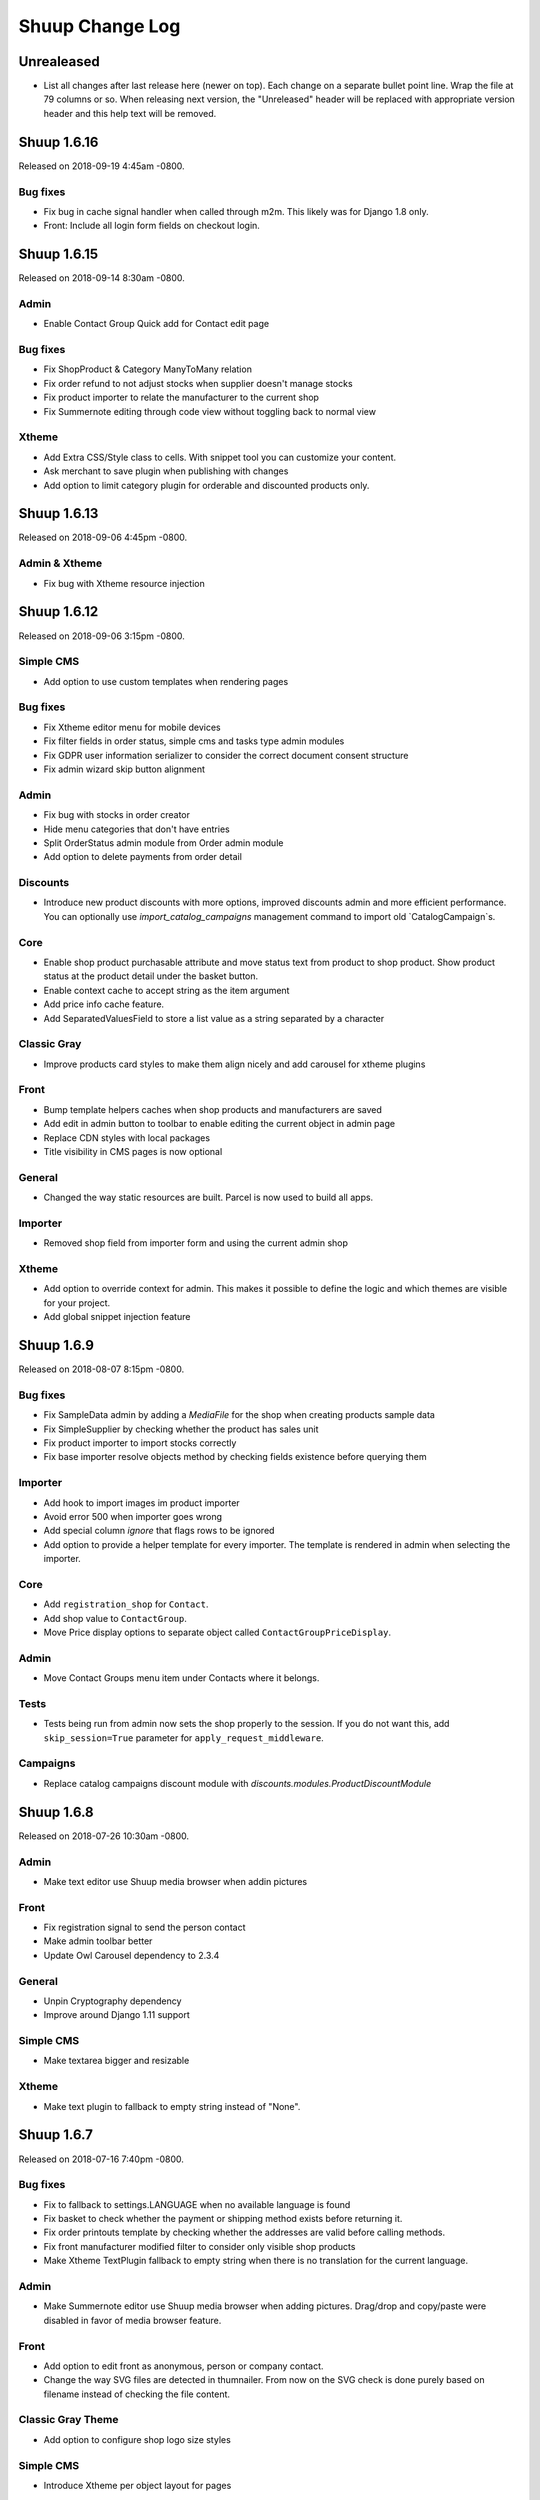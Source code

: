 Shuup Change Log
================

Unrealeased
-----------

- List all changes after last release here (newer on top).  Each change
  on a separate bullet point line.  Wrap the file at 79 columns or so.
  When releasing next version, the "Unreleased" header will be replaced
  with appropriate version header and this help text will be removed.


Shuup 1.6.16
------------

Released on 2018-09-19 4:45am -0800.

Bug fixes
~~~~~~~~~

- Fix bug in cache signal handler when called through m2m.
  This likely was for Django 1.8 only.
- Front: Include all login form fields on checkout login.


Shuup 1.6.15
------------

Released on 2018-09-14 8:30am -0800.

Admin
~~~~~

- Enable Contact Group Quick add for Contact edit page

Bug fixes
~~~~~~~~~

- Fix ShopProduct & Category ManyToMany relation
- Fix order refund to not adjust stocks when supplier doesn't manage stocks
- Fix product importer to relate the manufacturer to the current shop
- Fix Summernote editing through code view without toggling back to normal view

Xtheme
~~~~~~

- Add Extra CSS/Style class to cells. With snippet tool you can customize
  your content.
- Ask merchant to save plugin when publishing with changes
- Add option to limit category plugin for orderable and discounted
  products only.


Shuup 1.6.13
------------

Released on 2018-09-06 4:45pm -0800.

Admin & Xtheme
~~~~~~~~~~~~~

- Fix bug with Xtheme resource injection

Shuup 1.6.12
------------

Released on 2018-09-06 3:15pm -0800.

Simple CMS
~~~~~~~~~~

- Add option to use custom templates when rendering pages

Bug fixes
~~~~~~~~~

- Fix Xtheme editor menu for mobile devices
- Fix filter fields in order status, simple cms and tasks type admin modules
- Fix GDPR user information serializer to consider the correct document consent structure
- Fix admin wizard skip button alignment

Admin
~~~~~

- Fix bug with stocks in order creator
- Hide menu categories that don't have entries
- Split OrderStatus admin module from Order admin module
- Add option to delete payments from order detail

Discounts
~~~~~~~~~

- Introduce new product discounts with more options, improved discounts admin and
  more efficient performance. You can optionally use `import_catalog_campaigns`
  management command to import old `CatalogCampaign`s.

Core
~~~~

- Enable shop product purchasable attribute and move status text from product
  to shop product. Show product status at the product detail under the basket button.
- Enable context cache to accept string as the item argument
- Add price info cache feature.
- Add SeparatedValuesField to store a list value as a string separated by a character

Classic Gray
~~~~~~~~~~~~

- Improve products card styles to make them align nicely and add carousel for xtheme plugins

Front
~~~~~

- Bump template helpers caches when shop products and manufacturers are saved
- Add edit in admin button to toolbar to enable editing the current object in admin page
- Replace CDN styles with local packages
- Title visibility in CMS pages is now optional

General
~~~~~~~

- Changed the way static resources are built. Parcel is now used to build all apps.

Importer
~~~~~~~~

- Removed shop field from importer form and using the current admin shop

Xtheme
~~~~~~

- Add option to override context for admin. This makes it possible to define
  the logic and which themes are visible for your project.
- Add global snippet injection feature

Shuup 1.6.9
-----------

Released on 2018-08-07 8:15pm -0800.

Bug fixes
~~~~~~~~~

- Fix SampleData admin by adding a `MediaFile` for the shop when creating products sample data
- Fix SimpleSupplier by checking whether the product has sales unit
- Fix product importer to import stocks correctly
- Fix base importer resolve objects method by checking fields existence before querying them

Importer
~~~~~~~~

- Add hook to import images im product importer
- Avoid error 500 when importer goes wrong
- Add special column `ignore` that flags rows to be ignored
- Add option to provide a helper template for every importer.
  The template is rendered in admin when selecting the importer.

Core
~~~~

- Add ``registration_shop`` for ``Contact``.
- Add shop value to ``ContactGroup``.
- Move Price display options to separate object called ``ContactGroupPriceDisplay``.

Admin
~~~~~

- Move Contact Groups menu item under Contacts where it belongs.

Tests
~~~~~

- Tests being run from admin now sets the shop properly to the session. If you
  do not want this, add ``skip_session=True`` parameter for ``apply_request_middleware``.

Campaigns
~~~~~~~~~

- Replace catalog campaigns discount module with `discounts.modules.ProductDiscountModule`


Shuup 1.6.8
-----------

Released on 2018-07-26 10:30am -0800.

Admin
~~~~~

- Make text editor use Shuup media browser when addin pictures

Front
~~~~~

- Fix registration signal to send the person contact
- Make admin toolbar better
- Update Owl Carousel dependency to 2.3.4

General
~~~~~~~

- Unpin Cryptography dependency
- Improve around Django 1.11 support

Simple CMS
~~~~~~~~~~

- Make textarea bigger and resizable

Xtheme
~~~~~~

- Make text plugin to fallback to empty string instead of "None".

Shuup 1.6.7
-----------

Released on 2018-07-16 7:40pm -0800.

Bug fixes
~~~~~~~~~

- Fix to fallback to settings.LANGUAGE when no available language is found
- Fix basket to check whether the payment or shipping method exists before returning it.
- Fix order printouts template by checking whether the addresses are valid
  before calling methods.
- Fix front manufacturer modified filter to consider only visible shop products
- Make Xtheme TextPlugin fallback to empty string when there is no translation for the current language.

Admin
~~~~~

- Make Summernote editor use Shuup media browser when adding pictures.
  Drag/drop and copy/paste were disabled in favor of media browser feature.

Front
~~~~~

- Add option to edit front as anonymous, person or company contact.
- Change the way SVG files are detected in thumnailer. From now on the SVG
  check is done purely based on filename instead of checking the file
  content.

Classic Gray Theme
~~~~~~~~~~~~~~~~~~

- Add option to configure shop logo size styles

Simple CMS
~~~~~~~~~~

- Introduce Xtheme per object layout for pages

Xtheme
~~~~~~

- Make the Parler default language be the first language in plugin multi-language form
- Add option to render extra templates in theme configuration.
- Add option for per object placeholders
- Fix bug deleting last row from placeholder
- Do not render placeholders that can't be edited

Shuup 1.6.6
-----------

Released on 2018-07-06 1:15pm -0800.

Core
~~~~

- Add method to initialize cache variables

Front
~~~~~

- Add parameter to general template tags to filter only products on sale

Xtheme
~~~~~~

- Add option to show only sale items in highlight plugin

Admin
~~~~~

- Add `HexColorWidget` to pick hexadecimal colors on input fields
- Add button to edit selected instances on select inputs

General
~~~~~~~

- Add `front_model_url_resolver` and `admin_model_url_resolver` provides key to resolve models URLs

Carousel
~~~~~~~~

- Add option to customize arrows and slide dot colors

Shuup 1.6.5
-----------

Released on 2018-07-02 1:15am -0800.

General
~~~~~~

- Allow django-mptt<0.9 for Django 1.8 and 1.9.

Shuup 1.6.4
-----------

General
~~~~~~~

- Changed the way regions script is inject into templates.
   Now it is a static source script that can be cached by browser.

Xtheme
~~~~~~

- Add new resource locations: `content_start` and `content_end`

Shuup 1.6.3
-----------

Released on 2018-06-28 8:00pm -0800.

GDPR
~~~~

- When making changes to consent pages, the customer is now being shown (s)he should re-consent.

Core
~~~~

- Add new provider `front_registration_field_provider`.
- Add new provider `front_company_registration_form_provider`.
- Add new provider `checkout_confirm_form_field_provider`
- Add new provider `front_auth_form_field_provider`

Front
~~~~~

- Add shop option to limit storefront language options
- Add option to hide prices and set catalog mode with xtheme settings
- Add new signal `checkout_complete`. Fires when the checkout process is complete.
- Add new signal `login_allowed`. Fires when login allowed is being checked.
- Add new signal `person_registration_save`. Fires when a person registers.
- Add new signal `company_registration_save`. Fires when a company registers.

Campaigns
~~~~~~~~~

- Fix migrations. This would require old projects to fake moved
  `campaigns.0012_basket_campaign_undiscounted` migration.

Importer
~~~~~~~~

- Enable importer modules to provide example files
- Require only shop change permission to execute data imports

Notify
~~~~~~

- Fix migrations. This requires old projects to fake migrations until
  `notify.0006_shop_not_null`.

Simple CMS
~~~~~~~~~~

- Add option to provide form parts to admin edit view
- Add support for choosing whether the timestamps are shown if the
  `list_children_on_page` has been set to `True`.


Shuup 1.6.2
-----------

Released on 2018-06-20 9:30am -0800.

Xtheme
~~~~~

- Fix Finnish translations.


Shuup 1.6.1
-----------

Released on 2018-06-19 13:15am -0800.

Core
~~~~

- Fixed typo on `SHUUP_PROVIDES_BLACKLIST` setting name

Admin
~~~~~

- Do not add or remove superusers from shop staff members
- Fixed shop checkout config to skip form when creating a new shop

Front
~~~~~

- Make company registration per shop
- Add option to enable company tax number validation for EU

General/miscellaneous
~~~~~~~~~~~~~~~~~~~~~

- Add support for Django 1.11 and for now on Shuup is installed over Django 1.11
by default. There is still unofficial support for Django 1.8 and 1.9 which
means that after installing Shuup you can downgrade your Django and Django
polymorphic versions. We will also still run tests for these old versions
while adding new features to Shuup. See tox.ini for information about
downgrades required to run Shuup with old Django.


Shuup 1.6.0
-----------

Released on 2018-06-04 10:15am -0800.

Core
~~~~

- Add Tasks app to manage contact tasks
- GDPR: create option in customer dashboard to download personal data and anonymize account
- GDPR: add xtheme plugin to warn about data protection
- Add models to support General Data Protection Regulation (GDPR)
- Enable creating basket with a custom shop
- Base supplier: Only check stocks for stock managed suppliers when
  creating shipments.
- Make core basket command return the added line id
- Provides: add setting to blacklist undesired provides
- Refund: check the max refundable items when doing partial refunds
- Add customer related fields account manager, tax group and customer
  groups to order for sales reporting.
- Order source: consider the packages quantities in order source lines
- Report: change date filter field to DateTime
- OrderCreator: Dispatch a signal when adding lines to order
- Enable refunds for order API
- API: Improved suppliers stock endpoints
- Add setting to manage contacts per shop
- Add ``ShuupMiddleware`` to set the current request shop
- Add ``get_supplier`` for shop product to define the business logic of
  getting supplier for order/basket line
- Add shops to supplier to define which shops the supplier is available for
- Introduce settings provider through new provide key
  ``shuup_settings_provider``
- Breaking change: Admin Section receives the request object and get methods
  converted to classmethod
- API: allow user to remove and clear basket coupons
- API: allow custom Basket serializer
- API: only return shop products of enabled shops
- Do not allow adding variation parents in the basket
- API: serialize front shop product price info
- API: Return basket customer information
- API: Add option to reset password for authenticated users
- API: Add opiton to reset password with token
- API: ``shuup.front.apps.auth.forms.PasswordRecoveryForm`` to core
- Add name, description and short_description fields to ShopProduct model
- API: add basket endpoint
- API: created front simple product endpoint
- API: add front orders endpoint to fetch users order history
- API: added nearby filter for products
- API: added nearby filter for shops
- API: allow orders to be created without customer, addresses, or service
  methods
- API: add front user endpoint
- API: add address endpoint
- API: add person contact endpoint
- API: add address endpoint

Admin
~~~~~

- Add admin module to configure settings for GDPR
- Add specific form to request and reset staff user password
- Allow shipments only for suppliers assigned to order lines
- Add JavaScript Mass Action type
- Add multi shop support for media browser
- Improve admin order creator translations
- Add option to filter variation parents for product select view
- Fix home view help blocks filtering objects by the current shop
- Fix bug: Filter category parent choices based on current shop
- Add middleware to select and set the current shop in the request
- Breaking change: add optional shop parameter in ``get_model_url`` method of
  admin module
- Add middleware to select the active admin shop using session
- Only categories, orders, products, contacts, campaigns and services for the
  active shop are displayed in the admin
- Menu categories without any children are hidden

Front
~~~~~

- Add custom method to cache MPTT child nodes
- GDPR: require user consent on registration and on authentication
- Breaking change: pass the request from registration views to forms to allow custom logics
- Create GDPR consent when placing the order
- Add shop option to require payment and shipping methods on checkout
- Add shops for carousels
- Add util for checking whether current user is admin
- Limit reqular user login access to own specified shop only

Campaigns
~~~~~~~~~

- Remove uniqueness from coupon code texts. Instead make sure that one shop
  does not have multiple active basket campaigns with same code.

Customer Group Pricing
~~~~~~~~~~~~~~~~~~~~~~

- Introduce Customer Group Discounts.  A discount module to configure
  discounts by contact group.

Notify
~~~~~~

- Add multi-shop support in notify scripts.

Simple CMS
~~~~~~~~~~

- Add page type to support GDPR consent document
- Add shop attribute in `Page` model to work in multishop environments

Importer
~~~~~~~~

- Add multi shop support

Shuup 1.5.0
-----------

Released on 2018-02-22 9:00 +0200.

Campaigns
~~~~~~~~~

- New basket condition and effect for undiscounted items

Reporting
~~~~~~~~~

- Consider timezone in sales report: Localize the order dates to the
  current timezone before using that to group
- Consider timezone in sales per hour report

Tests
~~~~~

- Fix order report tests to use correctly typed datetime parameters

Shuup 1.4.1
-----------

Released on 2018-02-10 14:15 +0200.

Reporting
~~~~~~~~~

- Make selected end date inclusive when filtering orders for reports

Shuup 1.4.0
-----------

Released on 2017-11-29 13:00 +0200.

Admin
~~~~~

- Picotable: Make it possible to provide custom columns

Front
~~~~~

- Category View: Extract product filters to a function

Notify
~~~~~~

- Allow Reply-To header for email notifications

Shuup 1.3.0
-----------

Released on 2017-11-08 12:50 +0200.

Front
~~~~~

- Add SHUUP_CHECKOUT_CONFIRM_FORM_PROPERTIES setting which can be used
  to change confirm form field properties on order confirm page

Shuup 1.2.2
-----------

Released on 2017-11-08 12:35 +0200.

Core
~~~~

- Fix default OrderStatus identifiers and add a management command
  ``shuup_fix_order_status_identifiers`` to fix them in the database too

Shuup 1.2.1
-----------

Released on 2017-10-19 12:30 +0300.

Core
~~~~

- price_display: Fix IndexError when product has no orderable children

Front
~~~~~

- Add missing Finnish translations for customer information app

Notify
~~~~~~

- Serialize Boolean event variable as boolean rather than text

Shuup 1.2.0
-----------

Released on 2017-10-17 15:00 +0300.

Core
~~~~

- Fix caching of price display filters
- Fix serializaiton of JSON fields in Order: Object rather than string
- Add new shipment_created_and_processed signal
- Improve OrderSource caching for deserialization speedup
- Add new product count methods to OrderSource
- Fix bug in purchase multiple checking of ShopProduct
- Add unit interface to ShopProduct, OrderLine and SourceLine
- Add DisplayUnit model
- Rename ``SalesUnit.short_name`` to ``symbol``
- Improve variation product orderability check performance
- Add `created_on` and `modified_on` fields for shop
- Make shop identifier max length to 128 characters
- Add `staff_members` manytomanyfield for shop

Admin
~~~~~

- Fix contact list type filter
- Add option to define a custom admin module loader
- Quick add staff members for shops
- Main menu is now updateable through provides.
- Add new provide category called `order_printouts_delivery_extra_fields`
  which can be used to add extra rows to order delivery slip.
- Add new provide category called `admin_order_information` which can be used
  to add extra information rows to order detail page.
- Use select2 multiple field for shop staff members
- Fix bug in "Select All" mass action
- Fix bug in product choice widget
- Display last 12 months of sales in the dashboard chart

Front
~~~~~

- Add SHUUP_PERSON_CONTACT_FIELD_PROPERTIES setting which can be used
  to change person contact form field properties
- Fix caching of ``shuup.product.is_visible`` template function
- Checkout: Fix method phase attribute population
- Send registration activation e-mail via notify event
- Cusmoter information: Replace untranslated "Not specified" with a dash
- Trigger shipment created event when addons have already processed it
- Fix caching problem related to superuser being all seeing
- Add shop phone and number on order received notification
- Fix bug: Could no change quantities of unorderable lines in the basket
- Use display units when rendering product quantities
- Add new provide category called `product_context_extra`
  which can be used to add extra data to the product context.
- It's now possible to re-order old order from order history
- It's now possible for addons to extend front main menu using the new
  ``front_menu_extender`` provide.  See :doc:`provides.rst` for more
  information.
- Fix default error handler always returning 200 OK as an HTTP status code.
  Now returns the appropriate status code.

Xtheme
~~~~~~

- Revert the query-parameter hack for static files introduced in 1.1.
  Django's ManifestStaticFilesStorage can be used as a cleaner and more
  robust way to implement auto-updating URLs for static files.
- Fix Social Media Links plugin
- Fix product highlight plugin best selling products

Campaigns
~~~~~~~~~

- Fix handling of non-integer quantity in FreeProductLine

Reporting
~~~~~~~~~

- Extend default tax report with pre-tax amount and total

General/miscellaneous
~~~~~~~~~~~~~~~~~~~~~

- Fix usages of non-unicode ``gettext_lazy``
- Improve API documentation of the models with model field descriptions

Shuup 1.1.0
-----------

Addons
~~~~~~

- Enhance/fix bugs addons installation. Addons upload now allows only wheels.

Admin
~~~~~

- Select2Multiple widget now looks for `search_fields` instance attribute to
  get searchable fields
- Allow product variation variables and values to be manually sorted.

Notification
~~~~~~~~~~~~

- Allow user to create scripts based on templates available from
  `notify_script_template` provide category

Campaigns
~~~~~~~~~

- Create Coupons report

Reporting
~~~~~~~~~

- Create Product Total Sales report
- Create New Costumers report
- Total Sales report shows number of customers and the average customer sale
- Create Customer Sales report
- Create Taxes report
- Create Shipping report
- Create Refunds report

General/miscellaneous
~~~~~~~~~~~~~~~~~~~~~

- Add Shuup version to static urls

Shuup 1.0.0
-----------

Core
~~~~

- Add product short description attribute field
- ``SHUUP_REFERENCE_NUMBER_METHOD``, ``SHUUP_REFERENCE_NUMBER_LENGTH``
  and ``SHUUP_REFERENCE_NUMBER_PREFIX`` are now mere defaults and can be
  changed from settings under main menu "Settings > Other Settings >
  System Settings".
- Changed ``SHUUP_REFERENCE_NUMBER_LENGTH`` from 10 to 17
- Add context cache utils. Context cache is mainly build for products and
  shop products but it can cache also other context related content.
- Core: add provide entry to load report writers
- API: add endpoints for product variation management and linkage
- API: add endpoint to make a package Product
- API: add endpoint to add attributes in Product
- API: add endpoint for Product Type
- API: add endpoint to send and manage product media
- API: add endpoint for Attribute
- API: add endpoint for Tax Class
- API: add endpoint for Sales Unit
- API: add endpoint for Manufacturer
- Add option to hide visible categories from menu
- API: add endpoint for Stocks
- Add option to limit service availability with shipping/payment country
- API: Enable option to filter orders with id, identifier, date and status.
- API: Enable option to filter users with id and email.
- API: Add option to filter cotacts with id, email and group id
- API: add endpoint for Shipments
- Add option to limit service availability based on order total
- Add the setting ``SHUUP_ERROR_PAGE_HANDLERS_SPEC`` to handle custom error
  pages (400, 403, 404 and 500)

Admin
~~~~~

- Add shop configuration to only allow orders with a minimum total
- Add order reference number configuration under Shop configuration
- Add System Settings view under "Settings > Other Settings"
- Add option to update order addresses
- Add shop logo block to home page
- Send user confirmation email when new admin users are created
- Add recent orders dashboard block
- Add store overview dashboard block
- Add wizard pane to create shop content pages and configure behaviors
- Picotable now supports related objects. See ``ProductListView`` for example.
- Product list view now lists ``ShopProducts`` instead of ``Products``
- Add variation children to categories from category module
- Set order states manually fom the order detail
- Add FAQ, support, and news/blog dashboard blocks
- Add rich text editor for product, category, and service description
- Add dropzone widget for shop, category, service provider
  and service image fields
- Add option to clear dropzone selection
- Add option to install sample data in Wizard

Front
~~~~~

- ``thumbnail`` template tag now returns SVG images as-is instead of crashing
- Simple CMS and Category views now render metadata based on the description
- Cache template helpers, sorts and filters using context cache
- Enable password reset when shop is in maintenance mode
- Shop can now have a favicon
- Variation children that are not purchaseable should not be visible anymore in dropdowns
- Render product, category, and service descriptions as HTML
- Make carousel slide available by default
- Add dropzone widget for carousel slide images

Xtheme
~~~~~~

- Fix bug: ProductCrossSellsPlugin caused server errors occasionally
- Allow layout to be rearranged in xtheme editor through drag and drop
- Add highlight plugin for category products
- Use rich text editor for text plugin

Campaigns
~~~~~~~~~

- Match child products for parents
- In ``CategoryProductsBasketCondition`` add option to exclude baskets
  containing products from certain categories.
- Add option to select multiple categories to basket condition
- Variation children should match rules based on parent

Simple CMS
~~~~~~~~~~

- Add rich text editor for CMS content


Shuup 0.5.8
-----------

Admin
~~~~~

- Fix bugs in wizard
- Restyle dashboard
- Add option to create categories in product edit

Front
~~~~~

- Fix bugs in rendering address and customer forms
- Add admin link to toolbar

Shuup 0.5.7
-----------

Admin
~~~~~

- Show default image for products without a primary image
- Center the product table image and remove column sort for the image
- Allow product primary image upload from Basic Information section
- Allow multiple file drag-and-drop for product images/files sections
- Add option to skip wizard panes
- Add option to return home view
- List wizard phases at home view


Shuup 0.5.6
-----------

Admin
~~~~~

- Add drag-and-drop support for product image and file uploads


Shuup 0.5.5
-----------

Core
~~~~

- Allow refunding by arbitrary amounts and quantity-only refunds
- Fix bug in ``Order.can_set_complete``
- Currencies can be now created and edited through admin.

Admin
~~~~~

- Some slug fields now auto update their content
- Picotable columns are now orderable
- Simplify product creation
- Make top toolbar fixed
- Refactor menu to allow sub categories
- Make the setup wizard mandatory
- Allow refund quantity/amount to be editable
- Fix ability to add multiple refund lines at once
- Show more details when picking line to refund

Simple Supplier
~~~~~~~~~~~~~~~

- Use shop price properties when in single shop mode for adjustments
  and counts


Shuup 0.5.4
-----------

Core
~~~~

- Telemetry now sends admin email and last login
- Order Statuses are now modifiable through admin.

Admin
~~~~~

- Add help text to product, product type, and category detail/edit pages
- Order creator usability improvements to customer selection
  and quick product addition.
- Ensure `PARLER_DEFAULT_LANGUAGE_CODE` is the first tab in multilingual tab forms
- Show help text as popovers
- Add admin walkthrough


Front
~~~~~

- Add admin toolbar for logged in admins to control product and
  category visibility.

Xtheme
~~~~~~

- Add screenshot support for stylesheets

Shuup 0.5.3
-----------

Core
~~~~

- Products shipping mode is now ``SHIPPED`` by default
- Do not include not shipped products to shipments
- ``OrderSource.language`` is now properly used.
- Start using ``Contact.language``.
  It fallbacks to ``settings.LANGUAGE_CODE`` if not set.
- Add ``SHUUP_AUTO_SHOP_PRODUCT_CATEGORIES`` option that
  allows autopopulating categories. Default is ``True``.
- Populate some unfilled customer fields from order
- Add ``is_not_paid`` function for ``Order`` model.
- Allow zero price payments for zero price orders.

Localization
~~~~~~~~~~~~
- Add Italian translations

Admin
~~~~~

- Standardize picotable datepicker across browsers
- Fix picotable aggregate columns
- Allow setting productless order as completed
- Change main menu template and remove ajax loading from main menu.
- Remove language layer from shop configurations
- Fix bug in product cross-sell editview
- Allow product attribute form extension through provides
- Make form modifiers reusable. Users of ``ShipmentFormModifier``
  should update any references to implement the
  ``shuup.admin.form_modifier.FormModifier`` interface instead
- Add mass actions to products list
- Add mass actions to orders list
- Add mass actions to contacts list
- Picotable lists now support mass actions.
- Add ``PostActionDropdownItem`` baseclass for toolbar so actions requiring
  a POST request do not have to have a toolbar button of its own.
- Add option to set zero price orders as paid without creating a payment manually.

Front
~~~~~

- Basket validation errors are now shown as messages instead of ``HttpResponse 500``.
- Show variation parents in highlight plugins
- Fallback to variation parent image for variation children
  in basket, checkout and saved carts.
- Fix search result styling for products with long names
- Restrict the paginator to show at most five pages
- Enable option to use login and register checkout phases
  with vertical checkout process
- Add checkout view with option to login and register
- Add is_visible_for_user method for checkout view phase
- Add recently viewed products app
- Fix/refactor single page checkout view

Importer
~~~~~~~~

- Remove images from importing products for now.
- Fix `ForeignKey` importing.
- Add `fields_to_skip` for skipping certain items in import.

Shuup 0.5.1
-----------

Released on 2016-10-12 09:30pm -0800.

Core
~~~~

- Fetch support id for shops sending telemetry
- Remove shop languages, category, tax class, service provider and services
  default record creation from ``shuup_init`` management command

Admin
~~~~~

- Add quicklink menu for frequently accessed actions
- Add shop home page that shows steps required to set up a shop for deployment
- Add shop setup wizard for admins to configure the shop, services available,
  and themes
- Add admin comment section to order module

Front
~~~~~

- For search add default sorting based on distance between product
  name and query string
- Add results from words in query to the search until the limit is reached
- Enable filtering product lists by price
- Enable option to filter products with variation values
- Enable option to modify products queryset in category
  and search views
- Add option to limit product list page size
- Add option to sort products by date created
- Change the way product order boxes are being rendered in front.
  Note: This causes backwards incompatibility with templates, so
  fix your templates before upgrading into this version.
- Add option to filter product lists by category
- Configure category and search sorts and filters.
    - Add option to configure category sorts and filters
    - Enable option to configure sorts and filters for search.
    - Activate option for manufacturer filter
    - This change should be noted when updating latest
      front for projects using ``shuup.front``
- Fix macro name in Single Page Checkout
- Add Saved Carts to Dashboard
- Add Order History to Dashboard
- Add Customer Information to Dashboard
- Add Dashboard for customers

Classic Gray Theme
~~~~~~~~~~~~~~~~~~

- Fix issue with footer padding

Campaigns
~~~~~~~~~

- Fix bug in product type catalog filter matching
- Avoid matching inactive filters and conditions

Regions
~~~~~~~

- Make backend more modular to allow more specific resource distribution

General/miscellaneous
~~~~~~~~~~~~~~~~~~~~~

- Personal Order history: URL has now been changed from ``/orders`` to ``/order-history``

Shuup 0.5.0
-----------

Released on 2016-09-29 12:20pm -0800.

Admin
~~~~~

- Enable login with email
- Update menu

Core
~~~~

- Fix bug in prices
   - Avoid calculations based on rounded values
   - Round tax summary values so that the prices shown in
     summary matches with order totals

General/miscellaneous
~~~~~~~~~~~~~~~~~~~~~

- Add support for Django 1.9.x

Shuup 0.4.7
-----------

Released on 2016-09-20 3:45pm -0800.

Admin
~~~~~

- Give proper error message when saving product with duplicate SKU
- Fix bug in Picotable sorting with translated models
- Fix bug in services list views columns

Front
~~~~~

- Enhance default footer

Shuup 0.4.6.1
-------------

Released on 2016-09-12 3:45pm -0800.

Core
~~~~

- Do not render region twice in default address formatter

Front
~~~~~

- Fix unicode decode errors in notify events

Importer
~~~~~~~~

- Fix critical bug with log messages

Regions
~~~~~~~

- Fix bug in regions encoding for Python 2

Shuup 0.4.6
-----------

Released on 2016-09-11 8:00pm -0800.

Core
~~~~

- At default address model form. Force resave if address is assigned
   multiple times
- Provide default address form for mutable addresses

Localization
~~~~~~~~~~~~

Admin
~~~~~

- Use default address form from core in contact address edit
- Add object created signal
- Enable region codes for contact addresses
- Enable region codes for order editor

Addons
~~~~~~

Front
~~~~~

- Use default address form from core for customer information and
   checkout address.
- Move SHUUP_FRONT_ADDRESS_FIELD_PROPERTIES to core and rename it to
   SHUUP_ADDRESS_FIELD_PROPERTIES.
- Fix bug in simple search with non public products
- Add carousel app
   - Note! Instances using shuup-carousel addon should be updated to use
     this new app. There is no migration tools for old carousel and the old
     carousels and slides needs to be copied manually to new app before
     removing shuup-carousel addon from installed apps.
- Enable region codes for checkout addresses

Xtheme
~~~~~~

Classic Gray Theme
~~~~~~~~~~~~~~~~~~

Simple Supplier
~~~~~~~~~~~~~~~

Order Printouts
~~~~~~~~~~~~~~~

- Add option to render printouts as HTML
- Add options to send printouts as email attachments
- Move printouts to tab from toolbar

Campaigns
~~~~~~~~~

Customer Group Pricing
~~~~~~~~~~~~~~~~~~~~~~

Discount Pricing
~~~~~~~~~~~~~~~~

Simple CMS
~~~~~~~~~~

Default Tax
~~~~~~~~~~~

Guide
~~~~~

Importer
~~~~~~~~

- Add Customer Importer
- Add Product Importer
- Add Importer

Regions
~~~~~~~

- Initial version of region app
   - Stores the information about country regions
   - Will populate region code fields in front checkout,
     admin contact and admin order creator addresses

General/miscellaneous
~~~~~~~~~~~~~~~~~~~~~


Shuup 0.4.5
-----------

Released on 2016-09-04 3:45pm -0800.

Core
~~~~

- Update tax name max length to 124 characters
- Fix issue with package product validation errors in order creator
- Fix bug in product and category slug generation

Admin
~~~~~

- Add lang parameter for JS catalog load
- Add key prefix to JavaScript catalog cache
- Allow shop language to be set via admin
- Allow form group edit views to show errors as messages

Front
~~~~~

- Fix handling of package products in basket
- Notify customer of unorderable basket lines
- Load JS catalog for superusers

Xtheme
~~~~~~

- Skip adding JS-catalog for editing

Default Tax
~~~~~~~~~~~

- Change postal codes pattern to textfield

General/miscellaneous
~~~~~~~~~~~~~~~~~~~~~

- MultiLanguageModelForm: Avoid partially/empty translation objects
   - Delete untranslated objects from database
   - Only set translation object to database if it is translated
   - Ensure required fields if language is partially translated
- MultiLanguageModelForm: Use Parler default as a default

Shuup 0.4.4
-----------

Released on 2016-08-28 6:40pm -0800.

Core
~~~~

- Most models are now loggable
- Add visibility field to ShopProduct

Localization
~~~~~~~~~~~~

Admin
~~~~~

- Change Picotable columns default behavior
- Match everywhere in Select2 when no model set
- Make currency field a dropdown in Shops admin
- Add possibility to select visible fields in most list views
- Prevent shipping orders without a defined shipping address

Addons
~~~~~~

Front
~~~~~

- Fix category view pagination
- Fix category view rendering for ajax requests
- Fix product search to only show searchable products
- Rename `get_visible_products` to `get_listed_products`
- Define simple search result list column width in less instead of template

Xtheme
~~~~~~

- Add multiple stylesheet option for themes

Classic Gray Theme
~~~~~~~~~~~~~~~~~~

- Add blue and pink color schemes for the theme

Simple Supplier
~~~~~~~~~~~~~~~

- Make stock management columns static

Order Printouts
~~~~~~~~~~~~~~~

Campaigns
~~~~~~~~~

- Campaigns are now loggable

Customer Group Pricing
~~~~~~~~~~~~~~~~~~~~~~

Discount Pricing
~~~~~~~~~~~~~~~~

Simple CMS
~~~~~~~~~~

Default Tax
~~~~~~~~~~~

Guide
~~~~~

General/miscellaneous
~~~~~~~~~~~~~~~~~~~~~

* Fix bug in importing macro in registration app
* Fix bug in pdf utils while fetching static resources

Shuup 0.4.3
-----------

Released on 2016-08-21 22:40pm -0800.

Core
~~~~

- Prevent Shuup from loading if Parler related settings are missing
- Prevent shipping products with insufficient physical stock
- Telemetry is now being sent if there is no previous submission
- ``CompanyContact.full_name`` now returns name and name extension (if available)

Admin
~~~~~

- Show fewer pagination links for picotable list views
- Product edit: Convert collapsed sections into tabs
- Increment quantity when quick adding products with existing lines in order creator
- Add option for automatically adding product lines when creating order
- Order editing: Tax number is now shown for Company Contacts

Front
~~~~~

- Refactor default templates to allow better extensibility

  - Split up templates to small parts to allow small changes to template without
    overriding the whole template
  - Move included files to macros
  - Split up macros and enable overriding individual macros
  - Update front apps and xtheme plugins based on these changes in macros
  - This change will probably cause issues with existing themes and
    all existing themes should be tested over this change before updating
    to live environment.

- Add product SKU to searchable fields for simple search
- Limit search results for simple search
- Fix password recovery form bug with invalid email
- Show order reconfirmation error if product orderability changes on order
  confirmation
- Exclude unorderable line items from basket

Campaigns
~~~~~~~~~

- Campaigns affecting a product are now shown on product page in admin


Shuup 0.4.2
-----------

Released on 2016-08-12 03:00pm -0800.

Core
~~~~

- Fix ``FormattedDecimalField`` default value for form fields
- Combine ``TreeManager`` and ``TranslatableManager`` querysets for categories
- Exclude deleted orders from valid queryset
- Enable soft delete for shipments

Admin
~~~~~

- Fix missing shipping_address on orders views
- Add contact type filter to contact list view
- Allow billing address to be used as shipping address on contact creation
- Split person contact and company contact creation into separate actions
- Rearrange product creation and edit pages so that all pertinent info is
  visible simultaneously
- Allow content blocks to be initialized as collapsed
- Add ``admin_product_toolbar_action_item`` provider for product edit toolbar
- Add deprecation warning for ``admin_contact_toolbar_button`` usages
- Add ``admin_contact_toolbar_action_item`` provider for contact toolbar
- Use last product id + 1 as default SKU when creating new products
- Add deprecation warning for ``admin_order_toolbar_button`` usages
- Add ``admin_order_toolbar_action_item`` provider for order toolbar
- Improve category list view parent/child representation and filtering
- Add picotable select2 and MPTT filters
- Hide cancelled orders by default from orders lists
- Add option to delete shipments
- Apply picotable text filters on change rather than on enter/on focus out

Classic Gray Theme
~~~~~~~~~~~~~~~~~~

- Move plugins to Xtheme. Move static_resources, templates and views under
  front and front apps.

Order Printouts
~~~~~~~~~~~~~~~

- Move ``shuup/order_printouts/pdf_export.py`` to ``shuup/utils/pdf.py``

General/miscellaneous
~~~~~~~~~~~~~~~~~~~~~

- Add browser testing capability

Reporting
~~~~~~~~~

- Add Sales Report
- Add Total Sales Report
- Add Sales Per Hour Report
- Add Reporting core

Shuup 0.4.1
-----------

Released on 2016-08-02 07:30pm -0800.

Core
~~~~

- Add ``get_customer_name`` for ``Order``
- Exclude images from product ``get_public_media``
- Add parameter to ``PriceDisplayFilter`` to specify tax display mode
- Add soft deletion of categories
- Add support to sell products after stock is zero
- Fix refunds for discount lines
- Fix restocking issue when refunding unshipped products
- Make payments for ``CustomPaymentProcessor`` not paid by default
- Fix shipping status for orders with refunds
- Fix bug in order total price rounding
- Fix bug with duplicates in ``Product.objects.list_visible()``
- Fix restocking issues with refunded products
- Add separate order line types for quantity and amount refunds
- Add ``can_create_shipment`` and ``can_create_payment`` to ``Order``
- Ensure refund amounts are associated with an order line
- Fix tax handling for refunds
- Fix bug: Prevent duplicate categories from all_visible-filter
- Add support for using pricing templatetags for services
- Make refund creation atomic
- Allow refund only for non editable orders
- Create separate refund lines for quantities and amounts
- Fix handling of refunds for discounted lines

Admin
~~~~~

- Fix product variation variable delete for non-english users
- Fix product "Add new image" link
- Fix content block styles that are styled by id
- Add Orders section to product detail page
- Add ``admin_product_section`` provide to make product detail extendable
- Fix bug with empty customer names in order list view
- Add warning when editing order with no customer contact
- Show account manager info on order detail page
- Remove "Purchased" checkbox from product images section
- Trim search criteria when using select2 inputs
- Fix bug in permission change form error message
- Limit change permissions only for superusers
- Add warning to order creator when creating duplicate contacts
- Show discounted unit price on order confirmation page
- Add order address validation to admin order creator
- Fix bug when editing anonymous orders
- Show order line discount percentage in order detail and creator views
- Allow superadmins to login as customer
- Show orderability errors in package product management
- Show stocks in package product management
- Add link to order line product detail page in order editor
- Add product line quick add to order creator
- Add product barcode field to searchable select2 fields
- Filter out deleted products from Stock Management list view
- Show newest contacts and users first in admin list views
- Show list of shipments in order view
- Fix customer, creator, and ordered by links on order detail page
- Prevent picotable from reloading after every change
- Add ability to copy category visibility settings to products
- Reorganize main menu
- Show customer comment on order detail page
- Redirect to order detail page on order submission
- Make contact views extendable
- Make generic Section object for detail view sections
- Display shipment form errors as messages
- Populate tax number from contact for admin order creator
- Move various dashboard blocks to own admin modules
- Prevent shipments from being created for refunded products
- Add ``StockAdjustmentType`` Enum
- Fix payment and shipment visibility in Orders admin
- Manage category products from category edit view
- Filter products based on category
- Add permission check for dashboard blocks
- Fix required permission issues for various modules
- Make ``model_url`` context function and add permission check
- Add permission check option to ``get_model_url``
- Add permission check to toolbar button classes
- Enable remarkable editor for service description
- Add option to filter product list with manufacturer
- Remove orderability checks from order editor
- Replace buttons with dropdown in Orders admin

Front
~~~~~

- Checkout show company form validation errors for fields
- Do not show messages in registration if activation is not required
- Show public images only on the product detail page
- Add ability for customers to save their cart
- Ensure email is not blank prior to sending password recovery email
- Send notify event from company created
- Send notify event from user registration
- Fix bug in cart list view with empty taxful total price
- Fix single page checkout for customers not associated with a company
- Use contact default addresses for company creation
- Use home country by default in customer information addresses


Classic Gray Theme
~~~~~~~~~~~~~~~~~~

- Enable copy between customer information addresses
- Honor customer group pricing options for services
- Enable markdown for service description

Simple Supplier
~~~~~~~~~~~~~~~

- Add stock limit notification event
- Skip refund lines when getting product stock counts


Campaigns
~~~~~~~~~

- Fix bug with campaign discount amounts
- Add category products basket condition and line effect
- Enable exact quantity matches for products in basket campaigns

Customer Group Pricing
~~~~~~~~~~~~~~~~~~~~~~

- Re-style contactgroup pricing admin form


Simple CMS
~~~~~~~~~~

- Show error when attempting to make a page a child of itself
- Fix plugin links

Guide
~~~~~

- Fix admin search for invalid API URL settings


Shuup 0.4.0
-----------

Released on 2016-06-30 06:00 +0300.

The first Shuup release.

Content of Shuup 0.4.0 is same as :doc:`Shoop 4.0.0 <shoop-changelog>`
with all "shoop" texts replaced with "shuup".
